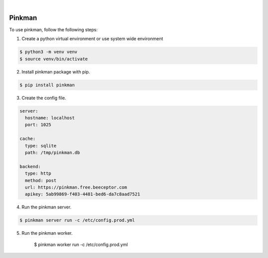 .. image:: https://img.shields.io/pypi/v/pinkman.svg
    :alt: PyPI-Server
    :target: https://pypi.org/project/pinkman/
.. image:: https://github.com/clivern/pinkman/actions/workflows/ci.yml/badge.svg
    :alt: Build Status
    :target: https://github.com/clivern/pinkman/actions/workflows/ci.yml

|

=======
Pinkman
=======

To use pinkman, follow the following steps:

1. Create a python virtual environment or use system wide environment

.. code-block::

    $ python3 -m venv venv
    $ source venv/bin/activate


2. Install pinkman package with pip.

.. code-block::

    $ pip install pinkman


3. Create the config file.

.. code-block::

    server:
      hostname: localhost
      port: 1025

    cache:
      type: sqlite
      path: /tmp/pinkman.db

    backend:
      type: http
      method: post
      url: https://pinkman.free.beeceptor.com
      apikey: 5ab99869-f403-4481-bed6-da7c8aad7521


4. Run the pinkman server.

.. code-block::

    $ pinkman server run -c /etc/config.prod.yml


5. Run the pinkman worker.

    $ pinkman worker run -c /etc/config.prod.yml
